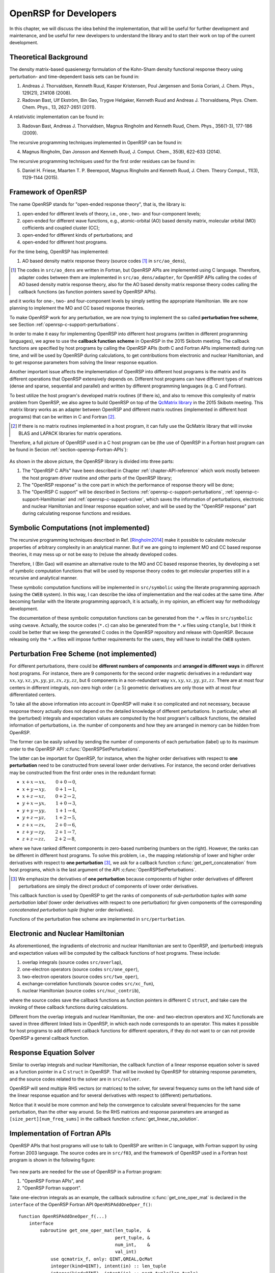.. _chapter-openrsp-developers:

OpenRSP for Developers
======================

In this chapter, we will discuss the idea behind the implementation, that
will be useful for further development and maintenance, and be useful for
new developers to understand the library and to start their work on top
of the current development.

Theoretical Background
----------------------

The density matrix-based quasienergy formulation of the Kohn-Sham density
functional response theory using perturbation- and time-dependent basis
sets can be found in:

1. Andreas J. Thorvaldsen, Kenneth Ruud, Kasper Kristensen, Poul Jørgensen
   and Sonia Coriani, J. Chem. Phys., 129(21), 214108 (2008).
2. Radovan Bast, Ulf Ekström, Bin Gao, Trygve Helgaker, Kenneth Ruud and
   Andreas J. Thorvaldsena, Phys. Chem. Chem. Phys., 13, 2627-2651 (2011).

A relativistic implementation can be found in:

3. Radovan Bast, Andreas J. Thorvaldsen, Magnus Ringholm and Kenneth Ruud,
   Chem. Phys., 356(1-3), 177-186 (2009).

The recursive programming techniques implemented in OpenRSP can be found in:

.. _Ringholm2014:

4. Magnus Ringholm, Dan Jonsson and Kenneth Ruud, J. Comput. Chem., 35(8),
   622-633 (2014).

The recursive programming techniques used for the first order residues can
be found in:

5. Daniel H. Friese, Maarten T. P. Beerepoot, Magnus Ringholm and Kenneth Ruud,
   J. Chem. Theory Comput., 11(3), 1129-1144 (2015).

Framework of OpenRSP
--------------------

The name OpenRSP stands for "open-ended response theory", that is,
the library is:

#. open-ended for different levels of theory, i.e., one-, two- and
   four-component levels;
#. open-ended for different wave functions, e.g., atomic-orbital (AO)
   based density matrix, molecular orbital (MO) cofficients and
   coupled cluster (CC);
#. open-ended for different kinds of perturbations; and
#. open-ended for different host programs.

For the time being, OpenRSP has implemented:

#. AO based density matrix response theory (source codes [#]_ in
   ``src/ao_dens``),

.. [#] The codes in ``src/ao_dens`` are written in Fortran, but OpenRSP
       APIs are implemented using C language. Therefore, adapter codes
       between them are implemented in ``src/ao_dens/adapter``, for OpenRSP
       APIs calling the codes of AO based density matrix response theory,
       also for the AO based density matrix response theory codes calling
       the callback functions (as function pointers saved by OpenRSP APIs).

and it works for one-, two- and four-component levels by simply setting
the appropriate Hamiltonian. We are now planning to implement the MO and
CC based response theories.

To make OpenRSP work for any perturbation, we are now trying to implement
the so called **perturbation free scheme**, see Section
:ref:`openrsp-c-support-perturbations`.

In order to make it easy for implementing OpenRSP into different host
programs (written in different programming languages), we agree to use
the **callback function scheme** in OpenRSP in the 2015 Skibotn meeting.
The callback functions are specified by host programs by calling the
OpenRSP APIs (both C and Fortran APIs implemented) during run time,
and will be used by OpenRSP during calculations, to get contributions
from electronic and nuclear Hamiltonian, and to get response parameters
from solving the linear response equation.

Another important issue affects the implementation of OpenRSP into different
host programs is the matrix and its different operations that OpenRSP
extensively depends on. Different host programs can have different types
of matrices (dense and sparse, sequential and parallel) and written by
different programming languages (e.g. C and Fortran).

To best utilize the host program's developed matrix routines (if there is),
and also to remove this complexity of matrix problem from OpenRSP, we also
agree to build OpenRSP on top of the `QcMatrix library <https://gitlab.com/bingao/qcmatrix>`_
in the 2015 Skibotn meeting. This matrix library works as an adapter
between OpenRSP and different matrix routines (implemented in different
host programs) that can be written in C and Fortran [#]_.

.. [#] If there is no matrix routines implemented in a host program, it
       can fully use the QcMatrix library that will invoke BLAS and LAPACK
       libraries for matrix operations.

Therefore, a full picture of OpenRSP used in a C host program can be
(the use of OpenRSP in a Fortran host program can be found in Secion
:ref:`section-openrsp-Fortran-APIs`):

.. figure:: /_static/OpenRSP_framework.pdf
   :scale: 100 %
   :align: center

As shown in the above picture, the OpenRSP library is divided into three parts:

#. The "OpenRSP C APIs" have been described in Chapter
   :ref:`chapter-API-reference` which work mostly between the host program driver
   routine and other parts of the OpenRSP library;
#. The "OpenRSP response" is the core part in which the performance of response
   theory will be done;
#. The "OpenRSP C support" will be described in Sections
   :ref:`openrsp-c-support-perturbations`, :ref:`openrsp-c-support-Hamiltonian`
   and :ref:`openrsp-c-support-solver`, which saves the information of
   perturbations, electronic and nuclear Hamiltonian and linear response equation
   solver, and will be used by the "OpenRSP response" part during calculating
   response functions and residues.

Symbolic Computations (not implemented)
---------------------------------------

The recursive programming techniques described in Ref. [Ringholm2014_] make it
possible to calculate molecular properties of arbitrary complexity in an
analytical manner. But if we are going to implement MO and CC based response
theories, it may mess up or not be easy to (re)use the already developed codes.

Therefore, I (Bin Gao) will examine an alternative route to the MO and
CC based response theories, by developing a set of symbolic computation
functions that will be used by response theory codes to get molecular
properties still in a recursive and analytical manner.

These symbolic computation functions will be implemented in ``src/symbolic``
using the literate programming approach (using the ``CWEB`` system). In
this way, I can describe the idea of implementation and the real codes
at the same time. After becoming familar with the literate programming
approach, it is actually, in my opinion, an efficient way for methodology
development.

The documentation of these symbolic computation functions can be generated
from the ``*.w`` files in ``src/symbolic`` using ``cweave``. Actually, the
source codes (``*.c``) can also be generated from the ``*.w`` files using
``ctangle``, but I think it could be better that we keep the generated C
codes in the OpenRSP repository and release with OpenRSP. Because releasing
only the ``*.w`` files will impose further requirements for the users, they
will have to install the ``CWEB`` system.

.. _openrsp-c-support-perturbations:

Perturbation Free Scheme (not implemented)
------------------------------------------

For different perturbations, there could be **different numbers of components**
and **arranged in different ways** in different host programs. For instance,
there are 9 components for the second order magnetic derivatives in a redundant
way :math:`xx,xy,xz,yx,yy,yz,zx,zy,zz`, but 6 components in a non-redundant way
:math:`xx,xy,xz,yy,yz,zz`. There are at most four centers in different
integrals, non-zero high order (:math:`\ge 5`) geometric derivatives are only
those with at most four differentiated centers.

To take all the above information into account in OpenRSP will make it so
complicated and not necessary, because response theory actually does not
depend on the detailed knowledge of different perturbations. In particular,
when all the (perturbed) integrals and expectation values are computed by
the host program's callback functions, the detailed information of perturbations,
i.e. the number of components and how they are arranged in memory can be
hidden from OpenRSP.

The former can be easily solved by sending the number of components of
each perturbation (label) up to its maximum order to the OpenRSP API
:c:func:`OpenRSPSetPerturbations`.

The latter can be important for OpenRSP, for instance, when the higher order
derivatives with respect to **one perturbation** need to be constructed from
several lower order derivatives. For instance, the second order derivatives may
be constructed from the first order ones in the redundant format:

* :math:`x+x\rightarrow xx,\hspace*{2em}0+0\rightarrow 0`,
* :math:`x+y\rightarrow xy,\hspace*{2em}0+1\rightarrow 1`,
* :math:`x+z\rightarrow xz,\hspace*{2em}0+2\rightarrow 2`,
* :math:`y+x\rightarrow yx,\hspace*{2em}1+0\rightarrow 3`,
* :math:`y+y\rightarrow yy,\hspace*{2em}1+1\rightarrow 4`,
* :math:`y+z\rightarrow yz,\hspace*{2em}1+2\rightarrow 5`,
* :math:`z+x\rightarrow zx,\hspace*{2em}2+0\rightarrow 6`,
* :math:`z+y\rightarrow zy,\hspace*{2em}2+1\rightarrow 7`,
* :math:`z+z\rightarrow zz,\hspace*{2em}2+2\rightarrow 8`,

where we have ranked different components in zero-based numbering (numbers on
the right).  However, the ranks can be different in different host programs. To
solve this problem, i.e., the mapping relationship of lower and higher order
derivatives with respect to **one perturbation** [#]_, we ask for a callback
function :c:func:`get_pert_concatenation` from host programs, which is the last
argument of the API :c:func:`OpenRSPSetPerturbations`.

.. [#] We emphasize the derivatives of **one perturbation** because
       components of higher order derivatives of different perturbations
       are simply the direct product of components of lower order derivatives.

This callback function is used by OpenRSP to get the ranks of components
of *sub-perturbation tuples with same perturbation label* (lower order
derivatives with respect to one perturbation) for given components of
the corresponding *concatenated perturbation tuple* (higher order derivatives).

Functions of the perturbation free scheme are implemented in ``src/perturbation``.

.. _openrsp-c-support-Hamiltonian:

Electronic and Nuclear Hamiltonian
----------------------------------

As aforementioned, the ingradients of electronic and nuclear Hamiltonian
are sent to OpenRSP, and (perturbed) integrals and expectation values will
be computed by the callback functions of host programs. These include:

#. overlap integrals (source codes ``src/overlap``),
#. one-electron operators (source codes ``src/one_oper``),
#. two-electron operators (source codes ``src/two_oper``),
#. exchange-correlation functionals (source codes ``src/xc_fun``),
#. nuclear Hamiltonian (source codes ``src/nuc_contrib``),

where the source codes save the callback functions as function pointers in
different C ``struct``, and take care the invoking of these callback functions
during calculations.

Different from the overlap integrals and nuclear Hamiltonian, the one- and
two-electron operators and XC functionals are saved in three different linked
lists in OpenRSP, in which each node corresponds to an operator. This makes
it possible for host programs to add different callback functions for different
operators, if they do not want to or can not provide OpenRSP a general callback
function.

.. _openrsp-c-support-solver:

Response Equation Solver
------------------------

Similar to overlap integrals and nuclear Hamiltonian, the callback function of
a linear response equation solver is saved as a function pointer in a C ``struct``
in OpenRSP. That will be invoked by OpenRSP for obtaining response parameters,
and the source codes related to the solver are in ``src/solver``.

OpenRSP will send multiple RHS vectors (or matrices) to the solver, for several
frequency sums on the left hand side of the linear response equation and for
several derivatives with respect to (different) perturbations.

Notice that it would be more common and help the convergence to calculate
several frequencies for the same perturbation, than the other way around. So the
RHS matrices and response parameters are arranged as ``[size_pert][num_freq_sums]``
in the callback function :c:func:`get_linear_rsp_solution`.

.. _section-openrsp-Fortran-APIs:

Implementation of Fortran APIs
------------------------------

OpenRSP APIs that host programs will use to talk to OpenRSP are written in C
language, with Fortran support by using Fortran 2003 language. The source codes
are in ``src/f03``, and the framework of OpenRSP used in a Fortran host program
is shown in the following figure:

.. figure:: /_static/OpenRSP_Fortran_API.pdf
   :scale: 100 %
   :align: center

Two new parts are needed for the use of OpenRSP in a Fortran program:

#. "OpenRSP Fortran APIs", and
#. "OpenRSP Fortran support".

Take one-electron integrals as an example, the callback subroutine
:c:func:`get_one_oper_mat` is declared in the ``interface`` of the OpenRSP
Fortran API ``OpenRSPAddOneOper_f()``::

    function OpenRSPAddOneOper_f(...)
        interface
            subroutine get_one_oper_mat(len_tuple,  &
                                        pert_tuple, &
                                        num_int,    &
                                        val_int)
                use qcmatrix_f, only: QINT,QREAL,QcMat
                integer(kind=QINT), intent(in) :: len_tuple
                integer(kind=QINT), intent(in) :: pert_tuple(len_tuple)
                integer(kind=QINT), intent(in) :: num_int
                type(QcMat), intent(inout) :: val_int(num_int)
            end subroutine get_one_oper_mat
        end interface
    end function OpenRSPAddOneOper_f

But "OpenRSP C support" codes can not call this subroutine :c:func:`get_one_oper_mat`
directly, because the ``type(QcMat)`` can not be sent from a C function to
a Fortran subroutine directly. Instead, another "OpenRSP Fortran support"
subroutine is implemented in OpenRSP that will be called by the
"OpenRSP C support" codes::

    subroutine RSPOneOperGetMat_f(len_tuple,  &
                                  pert_tuple, &
                                  user_ctx,   &
                                  num_int,    &
                                  val_int)    &
        bind(C, name="RSPOneOperGetMat_f")
        integer(kind=C_QINT), value, intent(in) :: len_tuple
        integer(kind=C_QINT), intent(in) :: pert_tuple(len_tuple)
        type(C_PTR), value, intent(in) :: user_ctx
        integer(kind=C_QINT), value, intent(in) :: num_int
        type(C_PTR), intent(inout) :: val_int(num_int)
        type(OneOperFun_f), pointer :: one_oper_fun  !context of callback subroutines
        type(QcMat), allocatable :: f_val_int(:)     !integral matrices
        integer(kind=4) ierr                         !error information
        ! converts C pointer to Fortran QcMat type
        allocate(f_val_int(num_int), stat=ierr)
        ... ...
        ierr = QcMat_C_F_POINTER(A=f_val_int, c_A=val_int)
        ... ...
        ! gets the Fortran callback subroutine
        call c_f_pointer(user_ctx, one_oper_fun)
        ! invokes Fortran callback subroutine to calculate the integral matrices
        call one_oper_fun%get_one_oper_mat(len_tuple,             &
                                           pert_tuple,            &
                                           ... ...,               &
                                           num_int,               &
                                           f_val_int)
        ! cleans up
        nullify(one_oper_fun)
        ierr = QcMat_C_NULL_PTR(A=f_val_int)
        ... ...
        deallocate(f_val_int)
    end subroutine RSPOneOperGetMat_f

As shown above, the important thing here is to use the QcMatrix function
``QcMat_C_F_POINTER`` converting an array of C pointers ``val_int`` to an array
of Fortran ``type(QcMat)`` variables ``f_val_int``. For sure, these two point
to the same memory so that any manipulation on the latter equals to that on the
former. Another QcMatrix function ``QcMat_C_NULL_PTR`` is used to clean up the
context of Fortran ``type(QcMat)`` variables ``f_val_int`` (but not the C
pointers ``val_int``).

The procedure when doing a callback of Fortran subroutine can be summarized as:

"OpenRSP response" codes (Fortran) :math:`\Rightarrow` "OpenRSP C support" codes
:math:`\Rightarrow` "OpenRSP Fortran support" subroutine ``RSPOneOperGetMat_f()``
:math:`\Rightarrow` :c:func:`get_one_oper_mat`

One can also notice that, the argument ``num_int`` is needed in the
``interface`` of ``OpenRSPAddOneOper_f()`` and the subroutine
``RSPOneOperGetMat_f()``, and "OpenRSP C support" codes also need to pass ``num_int``
to ``RSPOneOperGetMat_f()`` (from C function to Fortran subroutine). Therefore,
these arguments for the dimension of arrays have to be passed although they are
over complete.

Technical Issues in OpenRSP
---------------------------

#. In OpenRSP APIs (C), we choose to represent complex numbers as their real
   and imaginary parts in an array. It might be efficient for host programs'
   integral codes that all real parts of numbers are put together and
   followed by all imaginary parts, but this loss the requirement that OpenRSP
   works with complex numbers, not an array with real and imaginary parts.

   *FIXME: in OpenRSP Fortran APIs, we should choose complex numbers, right? Because Fortran support complex numbers.*

#. We can simply add the following into ``openrsp.h``, to make OpenRSP be
   called by C++ programs::

     #ifdef __cplusplus
     extern "C" {
     #endif
     
     ... ...
     
     #ifdef __cplusplus
     }
     #endif

   But C++ programs can also use OpenRSP by::

     extern "C" {
         #include "openrsp.h"
     }

   Someone also argues that the former solution makes a C code not a plain C
   code, and therefore prefers the latter solution, see
   `<http://stackoverflow.com/questions/16850992/call-a-c-function-from-c-code>`_.

   *FIXME: Therefore, what is the better choice for OpenRSP?*


